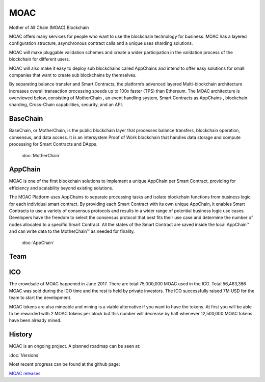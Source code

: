 MOAC
----------

Mother of All Chain (MOAC) Blockchain

MOAC offers many services for people who want to use the blockchain
technology for business. MOAC has a layered configuration structure,
asynchronous contract calls and a unique uses sharding solutions.

MOAC will make pluggable validation schemes and create a wider
participation in the validation process of the blockchain for different
users.

MOAC will also make it easy to deploy sub blockchains called AppChains and intend to
offer easy solutions for small companies that want to create sub
blockchains by themselves.


By separating balance transfer and Smart Contracts, the platform’s advanced layered Multi-blockchain architecture increases overall transaction processing speeds up to 100x faster (TPS) than Ethereum. The MOAC architecture  is  overviewed  below,  consisting of MotherChain       , an event handling system, Smart Contracts as AppChains , blockchain sharding, Cross-Chain capabilities, security, and an API.

.. figure:: ../image/MOACNetwork.png
   :alt: moac\_key\_person


BaseChain
~~~~~~~~~~~

BaseChain, or MotherChain, is the public blockchain layer that processes balance transfers, blockchain operation, consensus, and data access. It is an intersystem Proof of Work blockchain that handles data storage and compute processing for Smart Contracts and DApps.

 :doc:`MotherChain`

AppChain
~~~~~~~~~~
MOAC is one of the first blockchain solutions to implement a unique AppChain per Smart Contract, providing for efficiency and scalability beyond existing solutions.

The MOAC Platform uses AppChains to separate processing tasks and isolate blockchain functions from business logic for each individual smart contract. By providing each Smart Contract with its own unique AppChain, it enables Smart Contracts to use a variety of consensus protocols and results in a wider range of potential business logic use cases. Developers have the freedom to select the consensus protocol that best fits their use case and determine the number of nodes allocated to a specific Smart Contract. All the states of the Smart Contract are saved inside the local AppChain™ and can write data to the MotherChain™ as needed for finality.

 :doc:`AppChain`

Team
~~~~

.. figure:: ../image/MOACteamEn.png
   :alt: moac\_key\_person


ICO
~~~

The crowdsale of MOAC happened in June 2017. There are total 75,000,000 MOAC used in the ICO. Total 56,483,386 MOAC was
sold during the ICO time and the rest is held by private investors. The ICO successfully raised 7M USD for the team to start the development.

MOAC tokens are also mineable and mining is a viable alternative if
you want to have the tokens. At first you will be able to be rewarded
with 2 MOAC tokens per block but this number will decrease by half
whenever 12,500,000 MOAC tokens have been already mined.

History
~~~~~~~

MOAC is an ongoing project. A planned roadmap can be seen at:

:doc:`Versions`


Most recent progress can be found at the github page:

`MOAC releases <https://github.com/MOACChain/moac-core/releases>`__